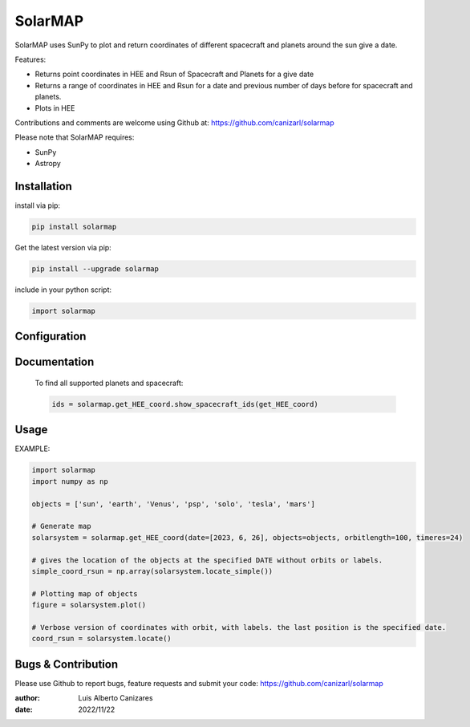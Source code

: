 ============
SolarMAP
============

.. image:: http://img.shields.io/badge/powered%20by-SunPy-orange.svg?style=flat
    :target: http://www.sunpy.org
    :alt: Powered by SunPy Badge
 
    
SolarMAP uses SunPy to plot and return coordinates of different spacecraft and planets around the sun give a date.

Features:

-   Returns point coordinates in HEE and Rsun of Spacecraft and Planets for a give date
-   Returns a range of coordinates in HEE and Rsun for a date and previous number of days before for spacecraft and planets. 
-   Plots in HEE 

Contributions and comments are welcome using Github at: 
https://github.com/canizarl/solarmap

Please note that SolarMAP requires:

- SunPy 
- Astropy

Installation
============

install via pip:

.. code-block::

    pip install solarmap

Get the latest version via pip:

.. code-block::

    pip install --upgrade solarmap

include in your python script:

.. code-block::

    import solarmap



Configuration
=============



Documentation
=============
    To find all supported planets and spacecraft:

    .. code-block:: python

        ids = solarmap.get_HEE_coord.show_spacecraft_ids(get_HEE_coord)
    

Usage
=====
EXAMPLE:

.. code-block:: python
    
    import solarmap
    import numpy as np
    
    objects = ['sun', 'earth', 'Venus', 'psp', 'solo', 'tesla', 'mars']

    # Generate map
    solarsystem = solarmap.get_HEE_coord(date=[2023, 6, 26], objects=objects, orbitlength=100, timeres=24)

    # gives the location of the objects at the specified DATE without orbits or labels.
    simple_coord_rsun = np.array(solarsystem.locate_simple())

    # Plotting map of objects
    figure = solarsystem.plot()

    # Verbose version of coordinates with orbit, with labels. the last position is the specified date.
    coord_rsun = solarsystem.locate()



Bugs & Contribution
===================

Please use Github to report bugs, feature requests and submit your code:
https://github.com/canizarl/solarmap

:author: Luis Alberto Canizares
:date: 2022/11/22
